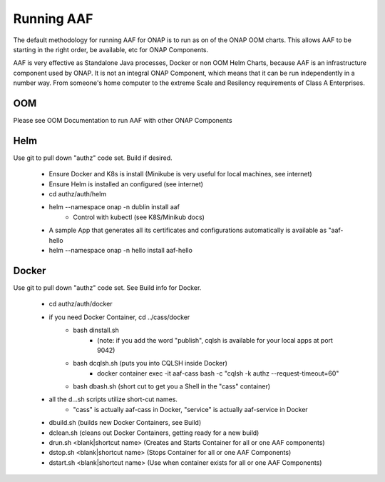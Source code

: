 .. This work is licensed under a Creative Commons Attribution 4.0 International License.
.. http://creativecommons.org/licenses/by/4.0
.. Copyright © 2017 AT&T Intellectual Property. All rights reserved.

Running AAF
=========================

The default methodology for running AAF for ONAP is to run as on of the ONAP OOM charts.  This allows AAF to be starting in the right order, be available, etc for ONAP Components. 

AAF is very effective as Standalone Java processes, Docker or non OOM Helm Charts, because AAF is an infrastructure component used by ONAP.  It is not an integral ONAP Component, 
which means that it can be run independently in a number way.  From someone's home computer to the extreme Scale and Resilency requirements of Class A Enterprises.

OOM
---

Please see OOM Documentation to run AAF with other ONAP Components

Helm
----

Use git to pull down "authz" code set.  Build if desired.

	- Ensure Docker and K8s is install (Minikube is very useful for local machines, see internet)
	- Ensure Helm is installed an configured (see internet)
	- cd authz/auth/helm
	- helm --namespace onap -n dublin install aaf
		- Control with kubectl (see K8S/Minikub docs)
        
	- A sample App that generates all its certificates and configurations automatically is available as "aaf-hello
	- helm --namespace onap -n hello install aaf-hello

Docker
------

Use git to pull down "authz" code set. See Build info for Docker.

	- cd authz/auth/docker
	- if you need Docker Container, cd ../cass/docker
		- bash dinstall.sh  
			- (note: if you add the word "publish", cqlsh is available for your local apps at port 9042)

		- bash dcqlsh.sh    (puts you into CQLSH inside Docker)
			- docker container exec -it aaf-cass  bash -c "cqlsh -k authz --request-timeout=60"
		- bash dbash.sh     (short cut to get you a Shell in the "cass" container)
	
	- all the d...sh scripts utilize short-cut names.  
		- "cass" is actually aaf-cass in Docker, "service" is actually aaf-service in Docker

	- dbuild.sh      (builds new Docker Containers, see Build)
	- dclean.sh      (cleans out Docker Containers, getting ready for a new build)
	- drun.sh <blank|shortcut name>       (Creates and Starts Container for all or one AAF components)
        - dstop.sh <blank|shortcut name>      (Stops Container for all or one AAF Components)
	- dstart.sh <blank|shortcut name>     (Use when container exists for all or one AAF Components)
 
